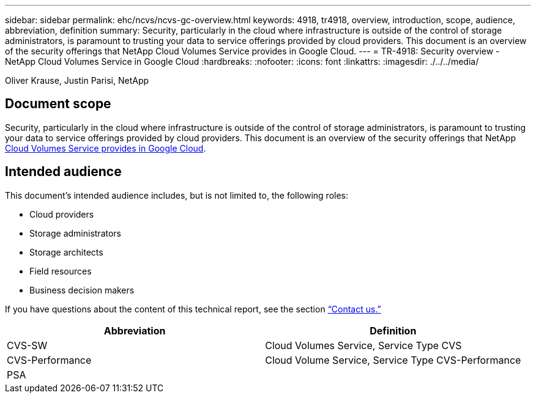---
sidebar: sidebar
permalink: ehc/ncvs/ncvs-gc-overview.html
keywords: 4918, tr4918, overview, introduction, scope, audience, abbreviation, definition
summary: Security, particularly in the cloud where infrastructure is outside of the control of storage administrators, is paramount to trusting your data to service offerings provided by cloud providers. This document is an overview of the security offerings that NetApp Cloud Volumes Service provides in Google Cloud.
---
= TR-4918: Security overview - NetApp Cloud Volumes Service in Google Cloud
:hardbreaks:
:nofooter:
:icons: font
:linkattrs:
:imagesdir: ./../../media/

//
// This file was created with NDAC Version 2.0 (August 17, 2020)
//
// 2022-05-09 14:20:40.881406
//

Oliver Krause, Justin Parisi, NetApp

[.lead]
== Document scope

Security, particularly in the cloud where infrastructure is outside of the control of storage administrators, is paramount to trusting your data to service offerings provided by cloud providers. This document is an overview of the security offerings that NetApp https://cloud.netapp.com/cloud-volumes-service-for-gcp[Cloud Volumes Service provides in Google Cloud^].

== Intended audience

This document’s intended audience includes, but is not limited to, the following roles:

* Cloud providers
* Storage administrators
* Storage architects
* Field resources
* Business decision makers

If you have questions about the content of this technical report, see the section link:ncvs-gc-additional-information.html#contact-us[“Contact us.”]

|===
|Abbreviation |Definition

|CVS-SW
|Cloud Volumes Service, Service Type CVS
|CVS-Performance
|Cloud Volume Service, Service Type CVS-Performance
|PSA
|
|===

